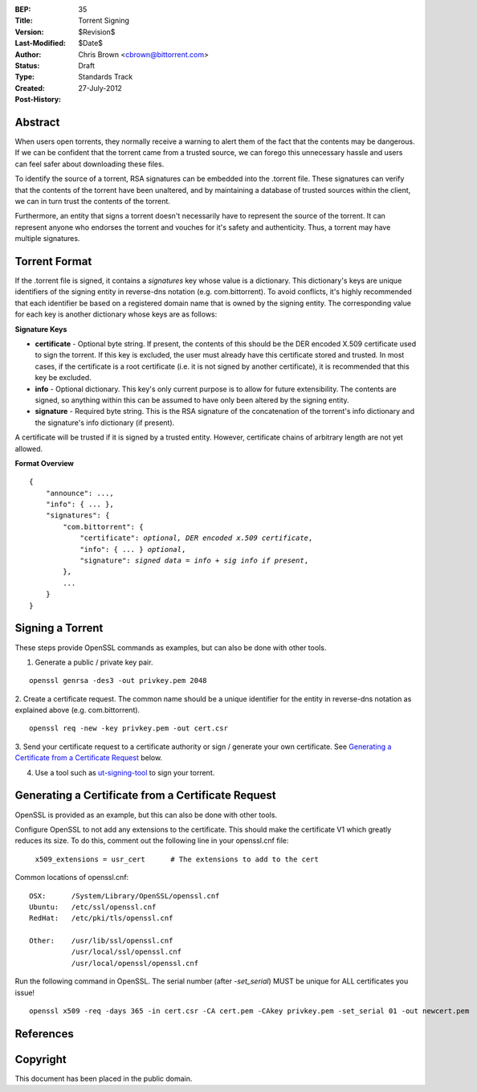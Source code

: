 :BEP: 35
:Title: Torrent Signing
:Version: $Revision$
:Last-Modified: $Date$
:Author:  Chris Brown <cbrown@bittorrent.com>
:Status:  Draft
:Type:    Standards Track
:Created: 27-July-2012
:Post-History:

Abstract
========

When users open torrents, they normally receive a warning to alert them of the fact that the contents may be dangerous. If we can be confident that the torrent came from a trusted source, we can forego this unnecessary hassle and users can feel safer about downloading these files.

To identify the source of a torrent, RSA signatures can be embedded into the .torrent file. These signatures can verify that the contents of the torrent have been unaltered, and by maintaining a database of trusted sources within the client, we can in turn trust the contents of the torrent.

Furthermore, an entity that signs a torrent doesn't necessarily have to represent the source of the torrent. It can represent anyone who endorses the torrent and vouches for it's safety and authenticity.  Thus, a torrent may have multiple signatures.


Torrent Format
==============

If the .torrent file is signed, it contains a *signatures* key whose value is a dictionary. This dictionary's keys are unique identifiers of the signing entity in reverse-dns notation (e.g. com.bittorrent). To avoid conflicts, it's highly recommended that each identifier be based on a registered domain name that is owned by the signing entity. The corresponding value for each key is another dictionary whose keys are as follows:

**Signature Keys**

* **certificate** - Optional byte string. If present, the contents of this should be the DER encoded X.509 certificate used to sign the torrent. If this key is excluded, the user must already have this certificate stored and trusted. In most cases, if the certificate is a root certificate (i.e. it is not signed by another certificate), it is recommended that this key be excluded.

* **info** - Optional dictionary. This key's only current purpose is to allow for future extensibility. The contents are signed, so anything within this can be assumed to have only been altered by the signing entity.

* **signature** - Required byte string. This is the RSA signature of the concatenation of the torrent's info dictionary and the signature's info dictionary (if present).

A certificate will be trusted if it is signed by a trusted entity. However, certificate chains of arbitrary length are not yet allowed.

**Format Overview**

.. parsed-literal::

    {
        "announce": ...,
        "info": { ... },
        "signatures": {
            "com.bittorrent": {
                "certificate": *optional, DER encoded x.509 certificate*,
                "info": { ... } *optional*,
                "signature": *signed data = info + sig info if present*,
            },
            ...
        }
    }


Signing a Torrent
=================

These steps provide OpenSSL commands as examples, but can also be done with other tools.

1. Generate a public / private key pair.

::

	openssl genrsa -des3 -out privkey.pem 2048

2. Create a certificate request.
The common name should be a unique identifier for the
entity in reverse-dns notation as explained above (e.g.
com.bittorrent).

::

	openssl req -new -key privkey.pem -out cert.csr

3. Send your certificate request to a certificate authority or sign / generate your own certificate.
See `Generating a Certificate from a Certificate Request`_ below.

4. Use a tool such as `ut-signing-tool`_ to sign your torrent.


Generating a Certificate from a Certificate Request
===================================================

OpenSSL is provided as an example, but this can also be done with other tools.

Configure OpenSSL to not add any extensions to the certificate. This should make the certificate V1 which greatly reduces its size. To do this, comment out the following line in your openssl.cnf file:

    ``x509_extensions = usr_cert      # The extensions to add to the cert``

Common locations of openssl.cnf:

::
    
    OSX:      /System/Library/OpenSSL/openssl.cnf 
    Ubuntu:   /etc/ssl/openssl.cnf
    RedHat:   /etc/pki/tls/openssl.cnf

    Other:    /usr/lib/ssl/openssl.cnf
              /usr/local/ssl/openssl.cnf
              /usr/local/openssl/openssl.cnf


Run the following command in OpenSSL. The serial number (after *-set_serial*) MUST be unique for ALL certificates you issue!

::

	openssl x509 -req -days 365 -in cert.csr -CA cert.pem -CAkey privkey.pem -set_serial 01 -out newcert.pem


References
==========

.. _`ut-signing-tool`: https://github.com/bittorrent/ut-signing-tool


Copyright
=========

This document has been placed in the public domain.


..
   Local Variables:
   mode: indented-text
   indent-tabs-mode: nil
   sentence-end-double-space: t
   fill-column: 70
   coding: utf-8
   End:
